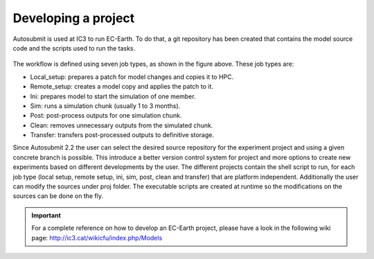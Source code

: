 ####################
Developing a project
####################

Autosubmit is used at IC3 to run EC-Earth. To do that, a git repository has been created that contains the model source code and the scripts used to run the tasks.

.. figure:: fig3.png
   :align: center
   :alt: EC-Earth experiment

The workflow is defined using seven job types, as shown in the figure above. These job types are:

- Local_setup: prepares a patch for model changes and copies it to HPC.
- Remote_setup: creates a model copy and applies the patch to it.
- Ini: prepares model to start the simulation of one member.
- Sim: runs a simulation chunk (usually 1 to 3 months).
- Post: post-process outputs for one simulation chunk.
- Clean: removes unnecessary outputs from the simulated chunk.
- Transfer: transfers post-processed outputs to definitive storage.

Since Autosubmit 2.2 the user can select the desired source repository for the experiment project and using a given concrete branch is possible.
This introduce a better version control system for project and more options to create new experiments based on different developments by the user.
The different projects contain the shell script to run, for each job type (local setup, remote setup, ini, sim, post, clean and transfer) that are platform independent.
Additionally the user can modify the sources under proj folder.
The executable scripts are created at runtime so the modifications on the sources can be done on the fly.

.. important:: For a complete reference on how to develop an EC-Earth project, please have a look in the following wiki page: http://ic3.cat/wikicfu/index.php/Models